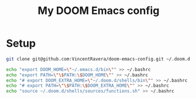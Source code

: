 #+TITLE:   My DOOM Emacs config

* Setup
#+BEGIN_SRC bash
git clone git@github.com:VincentRavera/doom-emacs-config.git ~/.doom.d

echo "export DOOM_HOME=\"~/.emacs.d/bin\"" >> ~/.bashrc
echo "export PATH=\"\$PATH:\$DOOM_HOME\"" >> ~/.bashrc
echo "# export DOOM_EXTRA_HOME=\"~/.doom.d/shells/bin\"" >> ~/.bashrc
echo "# export PATH=\"\$PATH:\$DOOM_EXTRA_HOME\"" >> ~/.bashrc
echo "source ~/.doom.d/shells/sources/functions.sh" >> ~/.bashrc
#+END_SRC
